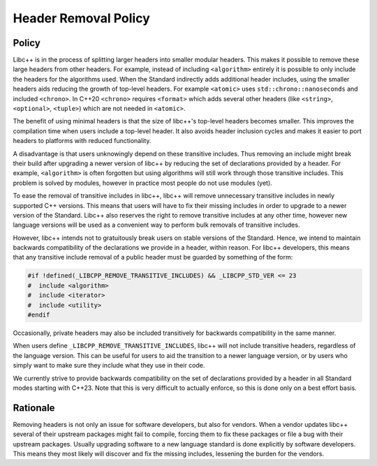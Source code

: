 =====================
Header Removal Policy
=====================

Policy
------

Libc++ is in the process of splitting larger headers into smaller modular
headers. This makes it possible to remove these large headers from other
headers. For example, instead of including ``<algorithm>`` entirely it is
possible to only include the headers for the algorithms used. When the
Standard indirectly adds additional header includes, using the smaller headers
aids reducing the growth of top-level headers. For example ``<atomic>`` uses
``std::chrono::nanoseconds`` and included ``<chrono>``. In C++20 ``<chrono>``
requires ``<format>`` which adds several other headers (like ``<string>``,
``<optional>``, ``<tuple>``) which are not needed in ``<atomic>``.

The benefit of using minimal headers is that the size of libc++'s top-level
headers becomes smaller. This improves the compilation time when users include
a top-level header. It also avoids header inclusion cycles and makes it easier
to port headers to platforms with reduced functionality.

A disadvantage is that users unknowingly depend on these transitive includes.
Thus removing an include might break their build after upgrading a newer
version of libc++ by reducing the set of declarations provided by a header.
For example, ``<algorithm>`` is often forgotten but using algorithms will
still work through those transitive includes. This problem is solved by modules,
however in practice most people do not use modules (yet).

To ease the removal of transitive includes in libc++, libc++ will remove
unnecessary transitive includes in newly supported C++ versions. This means
that users will have to fix their missing includes in order to upgrade to a
newer version of the Standard. Libc++ also reserves the right to remove
transitive includes at any other time, however new language versions will be
used as a convenient way to perform bulk removals of transitive includes.

However, libc++ intends not to gratuitously break users on stable versions of
the Standard. Hence, we intend to maintain backwards compatibility of the
declarations we provide in a header, within reason. For libc++ developers, this
means that any transitive include removal of a public header must be guarded by
something of the form:

.. code-block:: cpp

   #if !defined(_LIBCPP_REMOVE_TRANSITIVE_INCLUDES) && _LIBCPP_STD_VER <= 23
   #  include <algorithm>
   #  include <iterator>
   #  include <utility>
   #endif

Occasionally, private headers may also be included transitively for backwards
compatibility in the same manner.

When users define ``_LIBCPP_REMOVE_TRANSITIVE_INCLUDES``, libc++ will not include
transitive headers, regardless of the language version. This can be useful for users
to aid the transition to a newer language version, or by users who simply want to
make sure they include what they use in their code.

We currently strive to provide backwards compatibility on the set of declarations
provided by a header in all Standard modes starting with C++23. Note that this is
very difficult to actually enforce, so this is done only on a best effort basis.


Rationale
---------

Removing headers is not only an issue for software developers, but also for
vendors. When a vendor updates libc++ several of their upstream packages might
fail to compile, forcing them to fix these packages or file a bug with their
upstream packages. Usually upgrading software to a new language standard is
done explicitly by software developers. This means they most likely will
discover and fix the missing includes, lessening the burden for the vendors.
